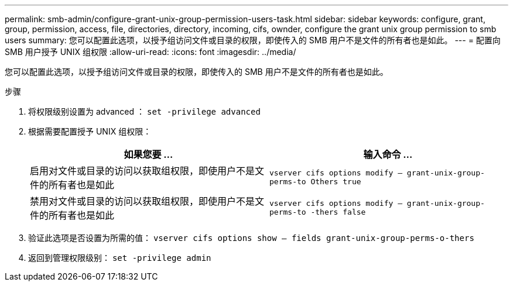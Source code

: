 ---
permalink: smb-admin/configure-grant-unix-group-permission-users-task.html 
sidebar: sidebar 
keywords: configure, grant, group, permission, access, file, directories, directory, incoming, cifs, ownder, configure the grant unix group permission to smb users 
summary: 您可以配置此选项，以授予组访问文件或目录的权限，即使传入的 SMB 用户不是文件的所有者也是如此。 
---
= 配置向 SMB 用户授予 UNIX 组权限
:allow-uri-read: 
:icons: font
:imagesdir: ../media/


[role="lead"]
您可以配置此选项，以授予组访问文件或目录的权限，即使传入的 SMB 用户不是文件的所有者也是如此。

.步骤
. 将权限级别设置为 advanced ： `set -privilege advanced`
. 根据需要配置授予 UNIX 组权限：
+
|===
| 如果您要 ... | 输入命令 ... 


 a| 
启用对文件或目录的访问以获取组权限，即使用户不是文件的所有者也是如此
 a| 
`vserver cifs options modify – grant-unix-group-perms-to Others true`



 a| 
禁用对文件或目录的访问以获取组权限，即使用户不是文件的所有者也是如此
 a| 
`vserver cifs options modify – grant-unix-group-perms-to -thers false`

|===
. 验证此选项是否设置为所需的值： `vserver cifs options show – fields grant-unix-group-perms-o-thers`
. 返回到管理权限级别： `set -privilege admin`

